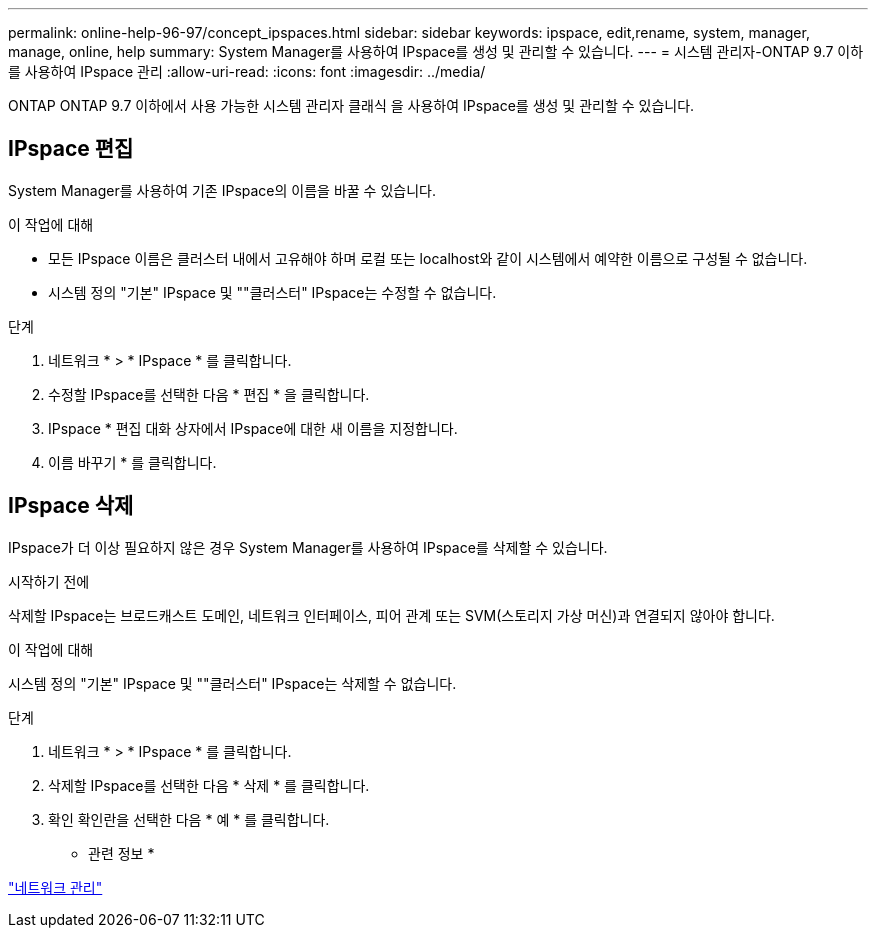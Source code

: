 ---
permalink: online-help-96-97/concept_ipspaces.html 
sidebar: sidebar 
keywords: ipspace, edit,rename, system, manager, manage, online, help 
summary: System Manager를 사용하여 IPspace를 생성 및 관리할 수 있습니다. 
---
= 시스템 관리자-ONTAP 9.7 이하를 사용하여 IPspace 관리
:allow-uri-read: 
:icons: font
:imagesdir: ../media/


[role="lead"]
ONTAP ONTAP 9.7 이하에서 사용 가능한 시스템 관리자 클래식 을 사용하여 IPspace를 생성 및 관리할 수 있습니다.



== IPspace 편집

System Manager를 사용하여 기존 IPspace의 이름을 바꿀 수 있습니다.

.이 작업에 대해
* 모든 IPspace 이름은 클러스터 내에서 고유해야 하며 로컬 또는 localhost와 같이 시스템에서 예약한 이름으로 구성될 수 없습니다.
* 시스템 정의 "기본" IPspace 및 ""클러스터" IPspace는 수정할 수 없습니다.


.단계
. 네트워크 * > * IPspace * 를 클릭합니다.
. 수정할 IPspace를 선택한 다음 * 편집 * 을 클릭합니다.
. IPspace * 편집 대화 상자에서 IPspace에 대한 새 이름을 지정합니다.
. 이름 바꾸기 * 를 클릭합니다.




== IPspace 삭제

IPspace가 더 이상 필요하지 않은 경우 System Manager를 사용하여 IPspace를 삭제할 수 있습니다.

.시작하기 전에
삭제할 IPspace는 브로드캐스트 도메인, 네트워크 인터페이스, 피어 관계 또는 SVM(스토리지 가상 머신)과 연결되지 않아야 합니다.

.이 작업에 대해
시스템 정의 "기본" IPspace 및 ""클러스터" IPspace는 삭제할 수 없습니다.

.단계
. 네트워크 * > * IPspace * 를 클릭합니다.
. 삭제할 IPspace를 선택한 다음 * 삭제 * 를 클릭합니다.
. 확인 확인란을 선택한 다음 * 예 * 를 클릭합니다.


* 관련 정보 *

https://docs.netapp.com/us-en/ontap/networking/index.html["네트워크 관리"]
